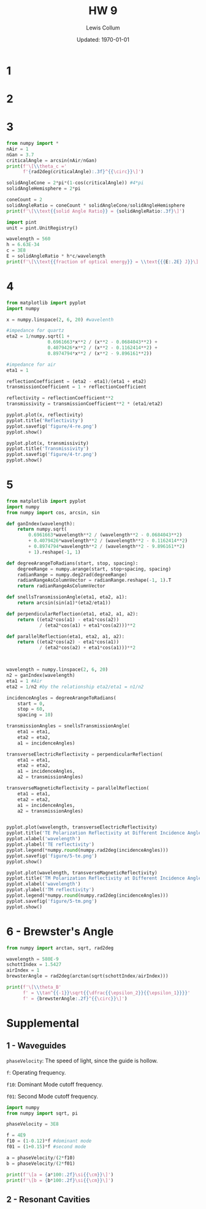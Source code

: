 #+latex_class_options: [twocolumn, fleqn]
#+latex_header: \usepackage{../homework}
#+bind: org-latex-image-default-width "\\linewidth"
#+property: header-args :exports both :eval no-export
#+bind: org-latex-minted-options (("bgcolor" "codeBackground")("fontsize" "\\scriptsize"))
#+options: num:t tags:nil


#+title: HW 9
#+author: Lewis Collum
#+date: Updated: \today

* 1 
  [[./figure/1.png]]
* 2
  [[./figure/2-a.png]]
  [[./figure/2-b.png]]
* 3
  #+begin_src python :results output latex :exports both
from numpy import *
nAir = 1
nGan = 3.7
criticalAngle = arcsin(nAir/nGan)
print(f'\[\\theta_c ='
      f'{rad2deg(criticalAngle):.3f}^{{\circ}}\]')

solidAngleCone = 2*pi*(1-cos(criticalAngle)) #4*pi
solidAngleHemisphere = 2*pi

coneCount = 2
solidAngleRatio = coneCount * solidAngleCone/solidAngleHemisphere
print(f'\[\\text{{solid Angle Ratio}} = {solidAngleRatio:.3f}\]')

import pint
unit = pint.UnitRegistry()

wavelength = 560
h = 6.63E-34
c = 3E8
E = solidAngleRatio * h*c/wavelength
print(f'\[\\text{{fraction of optical energy}} = \\text{{{E:.2E} J}}\]')
  #+end_src

  #+RESULTS:
  #+begin_export latex
  \[\theta_c =15.680^{\circ}\]
  \[\text{solid Angle Ratio} = 0.074\]
  \[\text{fraction of optical energy} = \text{2.64E-29 J}\]
  #+end_export

* 4
  #+begin_src python :async :results silent
from matplotlib import pyplot
import numpy

x = numpy.linspace(2, 6, 20) #wavelenth

#impedance for quartz
eta2 = 1/numpy.sqrt(1 +
               0.6961663*x**2 / (x**2 - 0.0684043**2) +
               0.4079426*x**2 / (x**2 - 0.1162414**2) +
               0.8974794*x**2 / (x**2 - 9.896161**2))

#impedance for air
eta1 = 1

reflectionCoefficient = (eta2 - eta1)/(eta1 + eta2)
transmissionCoefficient = 1 + reflectionCoefficient

reflectivity = reflectionCoefficient**2
transmissivity = transmissionCoefficient**2 * (eta1/eta2)

pyplot.plot(x, reflectivity)
pyplot.title('Reflectivity')
pyplot.savefig('figure/4-re.png')
pyplot.show()

pyplot.plot(x, transmissivity)
pyplot.title('Transmissivity')
pyplot.savefig('figure/4-tr.png')
pyplot.show()
  #+end_src
  
  [[./figure/4-re.png]]
  [[./figure/4-tr.png]]

* 5 
  #+begin_src python :results output
from matplotlib import pyplot
import numpy
from numpy import cos, arcsin, sin

def ganIndex(wavelength):
    return numpy.sqrt(
        0.6961663*wavelength**2 / (wavelength**2 - 0.0684043**2)
        + 0.4079426*wavelength**2 / (wavelength**2 - 0.1162414**2)
        + 0.8974794*wavelength**2 / (wavelength**2 - 9.896161**2)
        + 1).reshape(-1, 1)

def degreeArangeToRadians(start, stop, spacing):
    degreeRange = numpy.arange(start, stop+spacing, spacing)
    radianRange = numpy.deg2rad(degreeRange)
    radianRangeAsColumnVector = radianRange.reshape(-1, 1).T
    return radianRangeAsColumnVector

def snellsTransmissionAngle(eta1, eta2, a1):
    return arcsin(sin(a1)*(eta2/eta1))

def perpendicularReflection(eta1, eta2, a1, a2):
    return ((eta2*cos(a1) - eta1*cos(a2))
            / (eta2*cos(a1) + eta1*cos(a2)))**2

def parallelReflection(eta1, eta2, a1, a2):
    return ((eta2*cos(a2) - eta1*cos(a1))
            / (eta2*cos(a2) + eta1*cos(a1)))**2



wavelength = numpy.linspace(2, 6, 20)
n2 = ganIndex(wavelength)
eta1 = 1 #Air
eta2 = 1/n2 #by the relationship eta2/eta1 = n1/n2

incidenceAngles = degreeArangeToRadians(
    start = 0,
    stop = 60,
    spacing = 10)

transmissionAngles = snellsTransmissionAngle(
    eta1 = eta1,
    eta2 = eta2,
    a1 = incidenceAngles)

transverseElectricReflectivity = perpendicularReflection(
    eta1 = eta1,
    eta2 = eta2,
    a1 = incidenceAngles,
    a2 = transmissionAngles)

transverseMagneticReflectivity = parallelReflection(
    eta1 = eta1,
    eta2 = eta2,
    a1 = incidenceAngles,
    a2 = transmissionAngles)


pyplot.plot(wavelength, transverseElectricReflectivity)
pyplot.title('TE Polarization Reflectivity at Different Incidence Angles')
pyplot.xlabel('wavelength')
pyplot.ylabel('TE reflectivity')
pyplot.legend(*numpy.round(numpy.rad2deg(incidenceAngles)))
pyplot.savefig('figure/5-te.png')
pyplot.show()

pyplot.plot(wavelength, transverseMagneticReflectivity)
pyplot.title('TM Polarization Reflectivity at Different Incidence Angles')
pyplot.xlabel('wavelength')
pyplot.ylabel('TM reflectivity')
pyplot.legend(*numpy.round(numpy.rad2deg(incidenceAngles)))
pyplot.savefig('figure/5-tm.png')
pyplot.show()
  #+end_src

  #+RESULTS:

  [[./figure/5-te.png]]
  [[./figure/5-tm.png]]

* 6 - Brewster's Angle
  #+begin_src python :results output latex :exports both
from numpy import arctan, sqrt, rad2deg

wavelength = 580E-9
schottIndex = 1.5427
airIndex = 1
brewsterAngle = rad2deg(arctan(sqrt(schottIndex/airIndex)))

print(f'\[\\theta_B'
      f' = \\tan^{{-1}}\sqrt{{\dfrac{{\epsilon_2}}{{\epsilon_1}}}}'
      f' = {brewsterAngle:.2f}^{{\circ}}\]')
  #+end_src

  #+RESULTS:
  #+begin_export latex
  \[\theta_B = \tan^{-1}\sqrt{\dfrac{\epsilon_2}{\epsilon_1}} = 51.16^{\circ}\]
  #+end_export
* Supplemental
** 1 - Waveguides
   ~phaseVelocity~: The speed of light, since the guide is hollow.

   ~f~: Operating frequency.

   ~f10~: Dominant Mode cutoff frequency.

   ~f01~: Second Mode cutoff frequency.
   #+begin_src python :results output latex
import numpy
from numpy import sqrt, pi

phaseVelocity = 3E8

f = 4E9
f10 = (1-0.12)*f #dominant mode
f01 = (1+0.15)*f #second mode

a = phaseVelocity/(2*f10)
b = phaseVelocity/(2*f01)

print(f'\[a = {a*100:.2f}\si{{\cm}}\]')
print(f'\[b = {b*100:.2f}\si{{\cm}}\]')
   #+end_src
   #+RESULTS:
   #+begin_export latex
   \[a = 4.26\si{\cm}\]
   \[b = 3.26\si{\cm}\]
   #+end_export

** 2 - Resonant Cavities
